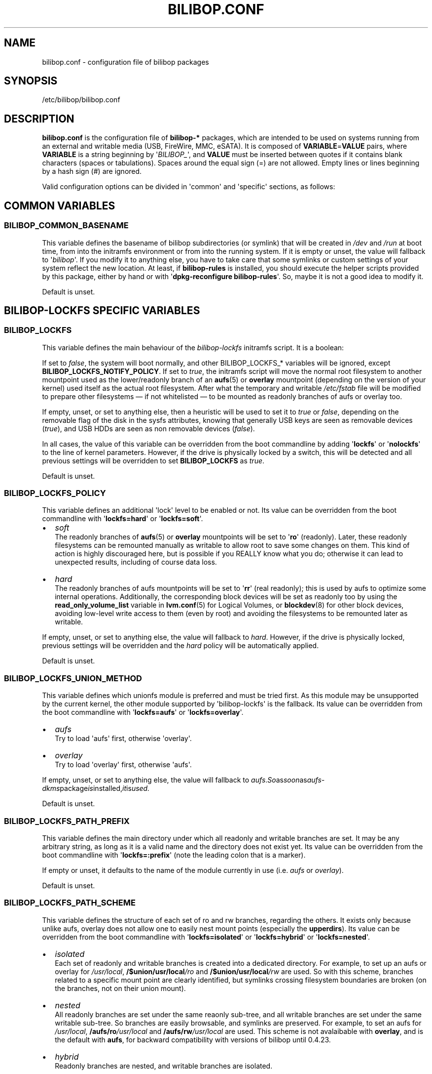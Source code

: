 .TH BILIBOP.CONF 5 2020\-02\-07 bilibop "Bilibop Project"

.SH NAME
bilibop.conf \- configuration file of bilibop packages

.SH SYNOPSIS
/etc/bilibop/bilibop.conf

.SH DESCRIPTION
.B bilibop.conf
is the configuration file of
.B bilibop\-*
packages, which are intended to be used on systems running from an external
and writable media (USB, FireWire, MMC, eSATA). It is composed of
.BR VARIABLE = VALUE
pairs, where
.B VARIABLE
is a string beginning by
.RI \(aq BILIBOP_ \(aq,
and
.B VALUE
must be inserted between quotes if it contains blank characters (spaces or
tabulations). Spaces around the equal sign (=) are not allowed. Empty lines
or lines beginning by a hash sign (#) are ignored.
.PP
Valid configuration options can be divided in \(aqcommon\(aq and
\(aqspecific\(aq
sections, as follows:

.SH COMMON VARIABLES

.SS BILIBOP_COMMON_BASENAME
This variable defines the basename of bilibop subdirectories (or symlink)
that will be created in
.I /dev
and
.I /run
at boot time, from into the initramfs environment or from into the running
system. If it is empty or unset, the value will fallback to
.RI \(aq bilibop \(aq.
If you modify it to anything else, you have to take care that some symlinks
or custom settings of your system reflect the new location. At least, if
.B bilibop\-rules
is installed, you should execute the helper scripts provided by this
package, either by hand or with
.RB \(aq dpkg\-reconfigure
.BR bilibop\-rules \(aq.
So, maybe it is not a good idea to modify it.
.PP
Default is unset.

.SH BILIBOP\-LOCKFS SPECIFIC VARIABLES

.SS BILIBOP_LOCKFS
This variable defines the main behaviour of the
.I bilibop\-lockfs
initramfs script. It is a boolean:
.PP
If set to
.IR false ,
the system will boot normally, and other BILIBOP_LOCKFS_* variables will
be ignored, except
.BR BILIBOP_LOCKFS_NOTIFY_POLICY .
If set to
.IR true ,
the initramfs script will move the normal root filesystem to another
mountpoint used as the lower/readonly branch of an
.BR aufs (5)
or
.B overlay
mountpoint (depending on the version of your kernel) used itself as the actual
root filesystem. After what the temporary and writable
.I /etc/fstab
file will be modified to prepare other filesystems \(em if not whitelisted
\(em to be mounted as readonly branches of aufs or overlay too.
.PP
If empty, unset, or set to anything else, then a heuristic will be used
to set it to
.I true
or
.IR false ,
depending on the removable flag of the disk in the sysfs attributes,
knowing that generally USB keys are seen as removable devices
.RI ( true ),
and USB HDDs are seen as non removable devices
.RI ( false ).
.PP
In all cases, the value of this variable can be overridden from the boot
commandline by adding
.RB \(aq lockfs \(aq
or
.RB \(aq nolockfs \(aq
to the line of kernel parameters. However, if the drive is physically locked
by a switch, this will be detected and all previous settings will be
overridden to set
.B BILIBOP_LOCKFS
as
.IR true .
.PP
Default is unset.

.SS BILIBOP_LOCKFS_POLICY
This variable defines an additional \(aqlock\(aq level to be enabled or not.
Its value can be overridden from the boot commandline with
.RB \(aq lockfs=hard \(aq
or
.RB \(aq lockfs=soft \(aq.
.IP \(bu 2
.I soft
.br
The readonly branches of
.BR aufs (5)
or
.B overlay
mountpoints will be set to
.RB \(aq ro \(aq
(readonly). Later, these readonly filesystems can be remounted manually as
writable to allow root to save some changes on them. This kind of action is
highly discouraged here, but is possible if you REALLY know what you do;
otherwise it can lead to unexpected results, including of course data loss.
.IP \(bu 2
.I hard
.br
The readonly branches of aufs mountpoints will be set to
.RB \(aq rr \(aq
(real readonly); this is used by aufs to optimize some internal operations.
Additionally, the corresponding block devices will be set as readonly too
by using the
.B read_only_volume_list
variable in
.BR lvm.conf (5)
for Logical Volumes, or
.BR blockdev (8)
for other block devices,
avoiding low\-level write access to them (even by root) and avoiding the
filesystems to be remounted later as writable.
.PP
If empty, unset, or set to anything else, the value will fallback to
.IR hard .
However, if the drive is physically locked, previous settings will be
overridden and the
.I hard
policy will be automatically applied.
.PP
Default is unset.

.SS BILIBOP_LOCKFS_UNION_METHOD
This variable defines which unionfs module is preferred and must be tried
first. As this module may be unsupported by the current kernel, the other
module supported by \(aqbilibop\-lockfs\(aq is the fallback. Its value can
be overridden from the boot commandline with
.RB \(aq lockfs=aufs \(aq
or
.RB \(aq lockfs=overlay \(aq.
.IP \(bu 2
.I aufs
.br
Try to load \(aqaufs\(aq first, otherwise \(aqoverlay\(aq.
.IP \(bu 2
.I overlay
.br
Try to load \(aqoverlay\(aq first, otherwise \(aqaufs\(aq.
.PP
If empty, unset, or set to anything else, the value will fallback to
.IR aufs . So as soon as aufs-dkms package is installed, it is used.
.PP
Default is unset.

.SS BILIBOP_LOCKFS_PATH_PREFIX
This variable defines the main directory under which all readonly and
writable branches are set. It may be any arbitrary string, as long as it is
a valid name and the directory does not exist yet. Its value can be
overridden from the boot commandline with
.RB \(aq lockfs=:prefix \(aq
(note the leading colon that is a marker).
.PP
If empty or unset, it defaults to the name of the module currently in use
(i.e.
.I aufs
or
.IR overlay ).
.PP
Default is unset.

.SS BILIBOP_LOCKFS_PATH_SCHEME
This variable defines the structure of each set of ro and rw branches,
regarding the others. It exists only because unlike aufs, overlay does
not allow one to easily nest mount points (especially the
.BR upperdirs ).
Its value can be overridden from the boot commandline with
.RB \(aq lockfs=isolated \(aq
or
.RB \(aq lockfs=hybrid \(aq
or
.RB \(aq lockfs=nested \(aq.
.IP \(bu 2
.I isolated
.br
Each set of readonly and writable branches is created into a dedicated
directory. For example, to set up an aufs or overlay for
.IR /usr/local ,
.BI /$union/usr/local /ro
and
.BI /$union/usr/local /rw
are used. So with this scheme, branches related to a specific mount point
are clearly identified, but symlinks crossing filesystem boundaries are
broken (on the branches, not on their union mount).
.IP \(bu 2
.I nested
.br
All readonly branches are set under the same reaonly sub-tree, and all
writable branches are set under the same writable sub-tree. So branches are
easily browsable, and symlinks are preserved. For example, to set an aufs for
.IR /usr/local ,
.BI /aufs/ro /usr/local
and
.BI /aufs/rw /usr/local
are used. This scheme is not avalaibable with
.BR overlay ,
and is the default with
.BR aufs ,
for backward compatibility with versions of bilibop until 0.4.23.
.IP \(bu 2
.I hybrid
.br
Readonly branches are nested, and writable branches are isolated.
.PP
If empty, unset, or set to anything else, the value will fallback to
.I nested
with aufs, and
.I isolated
with overlay.
.PP
Default is unset.

.SS BILIBOP_LOCKFS_WHITELIST
Once the root filesystem is locked as the readonly branch of an aufs or
overlay filesystem, the
.I /etc/fstab
file is modified on the writable branch to lock all other local filesystems
as readonly branches of aufs or overlay mountpoints. This variable gives the
ability to avoid the
.B lockfs
mechanism for some mountpoints: this is a whitespace separated list of
mountpoints or device names (as known in
.BR fstab (5))
or tokens of the form
.BR UUID = fsuuid ,
.BR LABEL = fslabel
or
.BR TYPE = fstype .
If the LABEL of a device contains spaces, replace them by underscores (_),
as given by the output of
.RB \(aq udevadm
info \-\-query property \-\-name
.IR DEVICE \(aq
or
.RB \(aq blkid
\-o udev \-p
.IR DEVICE \(aq
for
.IR ID_FS_UUID ,
.I ID_FS_LABEL
and
.I ID_FS_TYPE
variables. Note that whitelisting a mountpoint, a device name or any token
matching the corresponding fstab entry makes the device is whitelisted
by the initramfs script, that is faster. Otherwise,
.BR mount.lockfs (8)
will query metadata about the device to check if it must skip it or not.
.PP
Note that since mounting of
.I /usr
is now done into the initramfs, locking it must be done into the initramfs
too. It means that only the simple and early parser is available at this
time, and the simplest way to whitelist
.I /usr
is to call it
.BR /usr ,
and nothing else, to avoid boot failures or unexpected results.
.PP
Also note that it is possible to override (and blank) the value of this
variable by adding
.RB \(aq lockfs=all \(aq
on the boot commandline. This is also automatically done when the drive
is physically locked. On the contrary, to append mountpoints to this
whitelist from the boot commandline, it is also possible to use an option
of the form
.RB \(aq lockfs=\-/foobar \(aq,
where
.I /foobar
is the mountpoint to not lock; not that it is preceded by a minus sign
.RB ( \- ).
.PP
Default is unset.

.SS BILIBOP_LOCKFS_FALLBACK_POLICY
If a mount option or a filesystem type is not supported by
.BR aufs (5)
or
.BR overlay ,
mount.lockfs will fail to lock it as expected. This variable defines the
policy to apply in case of mount error. Its value can be overridden from
the boot commandline with
.RB \(aq lockfs=ro \(aq
or
.RB \(aq lockfs=asis \(aq.
.IP \(bu 2
.I ro
.br
The mount helper script will retry to mount the filesystem as if it was
whitelisted, but readonly to avoid mistaken changes.
.IP \(bu 2
.I asis
.br
The mount helper script will retry to mount the filesystem as if it was
whitelisted.
.PP
If empty, unset, or set to anything else, the value will fallback to
.IR ro .
However, if the drive is physically locked, previous settings will be
overridden and the
.I ro
policy will be automatically applied.
.PP
Default is unset.

.SS BILIBOP_LOCKFS_SIZE
By default,
.B bilibop\-lockfs
allocates half of RAM size (or TMPFS_SIZE if set in
.IR /etc/default/tpmfs )
for each aufs or overlay writable branch of a locked filesystem. It is
possible to override this value for some mountpoints in a whitespace
separated list of
.BR mountpoint = size
pairs. Sizes can be absolute (suffixed with k, K, m, M, g or G), or relative
to the total amount of RAM (and suffixed with %). The size allocated to the
root filesystem can be fixed here too, but can be overridden from the boot
commandline with a
.RB \(aq lockfs = size \(aq
kernel parameter.
.PP
Default is unset.

.SS BILIBOP_LOCKFS_SWAP_POLICY
This variable defines what to do with swap devices listed in
.I /etc/fstab
(and optionally in
.IR /etc/crypttab ).
Generally, there is no sense to setup a swap device on a flash memory
stick, but this can be done on USB, FireWire or eSATA HDDs. Five policies
are available:
.IP \(bu 2
.I soft
.br
Nothing is changed: lines in
.BR fstab (5)
and
.BR crypttab (5)
are kept as is.
.IP \(bu 2
.I hard
.br
Swap entries in fstab and crypttab are disabled (commented).
.IP \(bu 2
.I noauto
.br
The
.RI \(aq noauto \(aq
keyword is appended to the list of options of swap entries in fstab and
crypttab. This means swap devices can be enabled manually with
.BR swapon (8).
.IP \(bu 2
.I crypt
.br
Entries about encrypted swap devices are kept as is, others are disabled.
.BR ATTENTION :
this option makes no difference between swap devices encrypted with a
random key (and whose the content is unrecoverable after system halt)
and those whose the content is written in clear on a Logical Volume
being itself included in an encrypted Volume Group.
.IP \(bu 2
.I random
.br
Entries about swap devices encrypted with a random key are kept as is,
others are disabled.
.PP
If BILIBOP_LOCKFS_SWAP_POLICY is not set to a known value,
.I crypt
or
.I hard
are the fallbacks, depending on the removable flag of the disk in the sysfs
attributes: for devices seen as removable (USB sticks), the policy is to
not use swap devices at all
.RI ( hard
policy). Note that in all cases, swap usage can be disabled from the boot
commandline with the
.I noswap
kernel parameter, which is not a
.BR bilibop (7)
specific boot option, but leads to set BILIBOP_LOCKFS_SWAP_POLICY to
.IR hard .
This is also the case if the script detects that the drive is physically
locked.
.PP
Default is unset.

.SS BILIBOP_LOCKFS_NOTIFY_POLICY
This variable defines when to notify the user that filesystems are
locked or not. Such notifications can be sent at system boot (needs
.B plymouth
package installed to work) as well as desktop session startup (needs
.B libnotify\-bin
package installed to work). What follows describes desktop notifications;
.BR plymouth (8)
messages are less verbose. There are four available policies:
.IP \(bu 2
.I always
.br
This is the fallback when the variable is unset or set to something else
than
.IR never ,
.I lockfs
or
.IR nolockfs .
If the
.B bilibop\-lockfs
feature is disabled, then a notification will be send to say that all
information of the session can be written on the disk.
If the feature is enabled, a notification will be send to say that all
changes under the (listed) aufs or overlay mountpoints will be lost at
shutdown. If some mountpoints have been whitelisted, a second notification
will be sent to say that all changes under them will be kept at shutdown.
.IP \(bu 2
.I never
.br
Never send notification about filesystems status.
.IP \(bu 2
.I lockfs
.br
If the
.B bilibop\-lockfs
feature is enabled, then a notification will be send to say that all
changes under aufs or overlay mountpoints will be lost at shutdown.
.IP \(bu 2
.I nolockfs
.br
If the
.B bilibop\-lockfs
feature is disabled, does the same thing as for
.IR always .
If the feature is enabled and some mountpoints have been whitelisted,
then a notification will be send to say that all changes under them will
be kept at shutdown.
.PP
In all cases, any user can (for its own desktop session) override the
admin settings by copying
.I lockfs\-notify.desktop
(normally in
.IR /etc/xdg/autostart )
in its own
.I .config/autostart
directory and by modifying the lines beginning by
.B Exec=
or
.BR Hidden= .
See
.BR lockfs\-notify (1)
for details.
.PP
Default is unset.

.SH BILIBOP\-RULES SPECIFIC VARIABLES
Unlike the previous variables whose modifications take effect only after
the system has been rebooted, most of the following BILIBOP_RULES_*
variables \(em except the first one \(em can be modified, and the changes
applied during a same session by running
.RB \(aq lsbilibop
.BR \-c \(aq.
See
.BR lsbilibop (8).

.SS BILIBOP_RULES_FAKE_DEVICE_MAP
By default,
.BR bilibop (7)
rules build a
.I /boot/grub/device.map
style\-file named
.I grub\-device.map
in the bilibop subdirectory in
.I /run
(defined by the BILIBOP_COMMON_BASENAME variable).
The goal is to map the removable device hosting the running system as
.BR (hd0) ,
i.e. as the first disk in the BIOS boot sequence. To make this faked map
usable by
.BR update\-grub (8),
the file
.I /boot/grub/device.map
must be replaced by a symlink to it. If it is the case, but you don't
want to build this map, and then use a real map built on the fly by
.BR grub\-mkdevicemap (8),
explicitly set this to
.I false
(all other values have no effect, i.e. have the same effect than
.IR true ).
.PP
Default is unset.

.SS BILIBOP_RULES_SYSTEM_INTERNAL
By default, bilibop rules use
.B udisks
(both versions
.B 1.x
and
.BR 2.x )
facilities to override the usual bus type detection of whether a device is
considered \(aqsystem internal\(aq.
This means root privileges will be needed to manage devices hosted by the
same disk than the root filesystem.
If you don't need this global behaviour, explicitly set this to
.I false
(all other values have no effect, i.e. have the same effect than
.IR true ).
.PP
Default is unset.

.SS BILIBOP_RULES_SYSTEM_INTERNAL_WHITELIST
If BILIBOP_RULES_SYSTEM_INTERNAL is not \(aqfalse\(aq, all partitions hosted
on the same disk than the root filesystem will be considered as
\(aqsystem internal\(aq.
To disable this behaviour for only some devices \(em for example if you want
a partition mountable/unmountable without needs of root privileges \(em you
can list them here, separated by spaces.
For each device or group of devices, you must specify at least one token
of the form
.BR UUID = fsuuid ,
.BR LABEL = fslabel ,
.BR TYPE = fstype
or
.BR USAGE = fsusage .
If the LABEL of a device contains spaces, replace them by underscores (_),
as given by the output of
.RB \(aq udevadm
info \-\-query property \-\-name
.IR DEVICE \(aq
or
.RB \(aq blkid
\-o udev \-p
.IR DEVICE \(aq
for
.IR ID_FS_UUID ,
.IR ID_FS_LABEL ,
.I ID_FS_TYPE
and
.I ID_FS_USAGE
variables.
.PP
Default is unset.

.SS BILIBOP_RULES_PRESENTATION_HIDE
By default, bilibop rules hide (if possible) the filesystems contained on
the same physical hard disk or memory stick than the root filesystem.
This applies to desktop applications based on
.B udisks
(both versions
.B 1.x
and
.BR 2.x ).
If you don't want to hide the bilibop volumes, explicitly set this to
.I false
(all other values have no effect, i.e. have the same effect than
.IR true ).
.PP
Default is unset.

.SS BILIBOP_RULES_PRESENTATION_HIDE_WHITELIST
If BILIBOP_RULES_PRESENTATION_HIDE is not \(aqfalse\(aq, all volumes hosted
on the same disk than the root filesystem will be hidden to the user.
To disable this behaviour for only some devices, you can list them here,
separated by spaces.
For each device or group of devices, you must specify at least one token
of the form
.BR UUID = fsuuid ,
.BR LABEL = fslabel ,
.BR TYPE = fstype
or
.BR USAGE = fsusage .
If the LABEL of a device contains spaces, replace them by underscores (_),
as given by the output of
.RB \(aq udevadm
info \-\-query property \-\-name
.IR DEVICE \(aq
or
.RB \(aq blkid
\-o udev \-p
.IR DEVICE \(aq
for
.IR ID_FS_UUID ,
.IR ID_FS_LABEL ,
.I ID_FS_TYPE
and
.I ID_FS_USAGE
variables.
.PP
Default is unset.

.SS BILIBOP_RULES_PRESENTATION_ICON
If a device is not hidden, it can be shown to the user with another icon
than the default one.
For each device or group of devices you want to change the default icon,
you must specify at least one token of the form
.BR UUID = fsuuid : icon ,
.BR LABEL = fslabel : icon ,
.BR TYPE = fstype : icon
or
.BR USAGE = fsusage : icon .
The icon name must follow the freedesktop.org icon theme specification.
If the LABEL of a device contains spaces, replace them by underscores (_),
as given by the output of
.RB \(aq udevadm
info \-\-query property \-\-name
.IR DEVICE \(aq
or
.RB \(aq blkid
\-o udev \-p
.IR DEVICE \(aq
for
.IR ID_FS_UUID ,
.IR ID_FS_LABEL ,
.I ID_FS_TYPE
and
.I ID_FS_USAGE
variables.
.PP
Default is unset.

.SS BILIBOP_RULES_PRESENTATION_NAME
If a device is not hidden, it can be shown to the user with another name
than the default one (generally the label of the filesystem).
For each device or group of devices you want to change the default name,
you must specify at least one token of the form
.BR UUID = fsuuid : name ,
.BR LABEL = fslabel : name ,
.BR TYPE = fstype : name
or
.BR USAGE = fsusage : name .
If the LABEL of a device contains spaces, replace them by underscores (_),
as given by the output of
.RB \(aq udevadm
info \-\-query property \-\-name
.IR DEVICE \(aq
or
.RB \(aq blkid
\-o udev \-p
.IR DEVICE \(aq
for
.IR ID_FS_UUID ,
.IR ID_FS_LABEL ,
.I ID_FS_TYPE
and
.I ID_FS_USAGE
variables.
.PP
Default is unset.

.SH FILES
/etc/bilibop/bilibop.conf
.br
/usr/share/doc/bilibop\-common/examples/bilibop.conf
.br
/usr/share/doc/bilibop\-lockfs/examples/bilibop.conf
.br
/usr/share/doc/bilibop\-rules/examples/bilibop.conf

.SH SEE ALSO
.BR aufs (5),
.BR bilibop (7),
.BR blkid (8),
.BR crypttab (5),
.BR fstab (5),
.BR lockfs\-notify (1),
.BR lsbilibop (8),
.BR mount (8),
.BR mount.lockfs (8),
.BR notify\-send (1),
.BR plymouth (8),
.BR proc (5),
.BR udev (7),
.BR udevadm (8),
.BR udisks (7),
.BR udisks (8)

.SH AUTHOR
This manual page has been written by Bilibop Project <quidame@poivron.org>.
